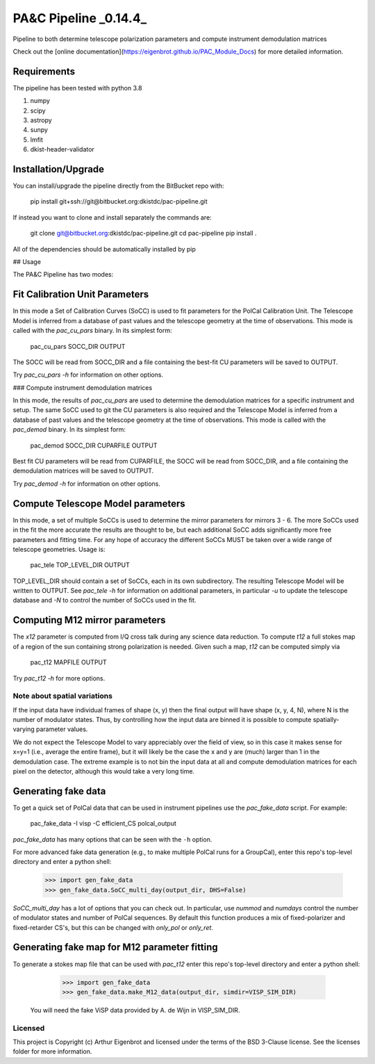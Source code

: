 PA&C Pipeline _0.14.4_
######################

Pipeline to both determine telescope polarization parameters and compute instrument demodulation matrices

Check out the [online documentation](https://eigenbrot.github.io/PAC_Module_Docs) for more detailed information.

Requirements
============

The pipeline has been tested with python 3.8

1. numpy
2. scipy
3. astropy
4. sunpy
5. lmfit
6. dkist-header-validator

Installation/Upgrade
====================

You can install/upgrade the pipeline directly from the BitBucket repo with:

    pip install git+ssh://git@bitbucket.org:dkistdc/pac-pipeline.git

If instead you want to clone and install separately the commands are:

    git clone git@bitbucket.org:dkistdc/pac-pipeline.git
    cd pac-pipeline
    pip install .

All of the dependencies should be automatically installed by pip

## Usage

The PA&C Pipeline has two modes:

Fit Calibration Unit Parameters
===============================

In this mode a Set of Calibration Curves (SoCC) is used to fit parameters for the PolCal Calibration Unit.
The Telescope Model is inferred from a database of past values and the telescope geometry at the time of observations.
This mode is called with the `pac_cu_pars` binary. In its simplest form:

    pac_cu_pars SOCC_DIR OUTPUT

The SOCC will be read from SOCC_DIR and a file containing the best-fit CU parameters will be saved to OUTPUT.

Try `pac_cu_pars -h` for information on other options.

### Compute instrument demodulation matrices

In this mode, the results of `pac_cu_pars` are used to  determine the demodulation matrices for a specific instrument and setup.
The same SoCC used to git the CU parameters is also required and the Telescope Model is inferred from a database of past values
and the telescope geometry at the time of observations. This mode is called with the `pac_demod` binary. In its simplest form:

    pac_demod SOCC_DIR CUPARFILE OUTPUT

Best fit CU parameters will be read from CUPARFILE, the SOCC will be read from SOCC_DIR, and a file containing the demodulation matrices will be saved to OUTPUT.

Try `pac_demod -h` for information on other options.

Compute Telescope Model parameters
==================================

In this mode, a set of multiple SoCCs is used to determine the mirror parameters for mirrors 3 - 6.
The more SoCCs used in the fit the more accurate the results are thought to be,
but each additional SoCC adds significantly more free parameters and fitting time.
For any hope of accuracy the different SoCCs MUST be taken over a wide range of telescope geometries.
Usage is:

    pac_tele TOP_LEVEL_DIR OUTPUT

TOP_LEVEL_DIR should contain a set of SoCCs, each in its own subdirectory.
The resulting Telescope Model will be written to OUTPUT.
See `pac_tele -h` for information on additional parameters, in particular
`-u` to update the telescope database and `-N` to control the number of SoCCs used in the fit.

Computing M12 mirror parameters
===============================

The `x12` parameter is computed from I/Q cross talk during any science data reduction. To compute `t12` a full stokes map of a region of the sun containing
strong polarization is needed. Given such a map, `t12` can be computed simply via

    pac_t12 MAPFILE OUTPUT

Try `pac_t12 -h` for more options.

Note about spatial variations
-----------------------------

If the input data have individual frames of shape (x, y) then the final output will have shape (x, y, 4, N), where N is the number of modulator states.
Thus, by controlling how the input data are binned it is possible to compute spatially-varying parameter values.

We do not expect the Telescope Model to vary appreciably over the field
of view, so in this case it makes sense for x=y=1 (i.e., average the entire frame),
but it will likely be the case the x and y are (much) larger than 1 in the demodulation case.
The extreme example is to not bin the input data at all and compute demodulation matrices
for each pixel on the detector, although this would take a very long time.

Generating fake data
====================

To get a quick set of PolCal data that can be used in instrument pipelines use the `pac_fake_data` script. For example:

    pac_fake_data -I visp -C efficient_CS polcal_output

`pac_fake_data` has many options that can be seen with the ``-h`` option.

For more advanced fake data generation (e.g., to make multiple PolCal runs for a GroupCal), enter this repo's top-level directory and enter a python shell:

    >>> import gen_fake_data
    >>> gen_fake_data.SoCC_multi_day(output_dir, DHS=False)

`SoCC_multi_day` has a lot of options that you can check out. In particular, use `nummod` and `numdays`
control the number of modulator states and number of PolCal sequences.
By default this function produces a mix of fixed-polarizer and fixed-retarder CS's,
but this can be changed with `only_pol` or `only_ret`.

Generating fake map for M12 parameter fitting
=============================================

To generate a stokes map file that can be used with `pac_t12` enter this repo's top-level directory and enter a python shell:

    >>> import gen_fake_data
    >>> gen_fake_data.make_M12_data(output_dir, simdir=VISP_SIM_DIR)

 You will need the fake ViSP data provided by A. de Wijn in VISP_SIM_DIR.

Licensed
--------

This project is Copyright (c) Arthur Eigenbrot and licensed under the terms of the BSD 3-Clause license. See the licenses folder for more information.
